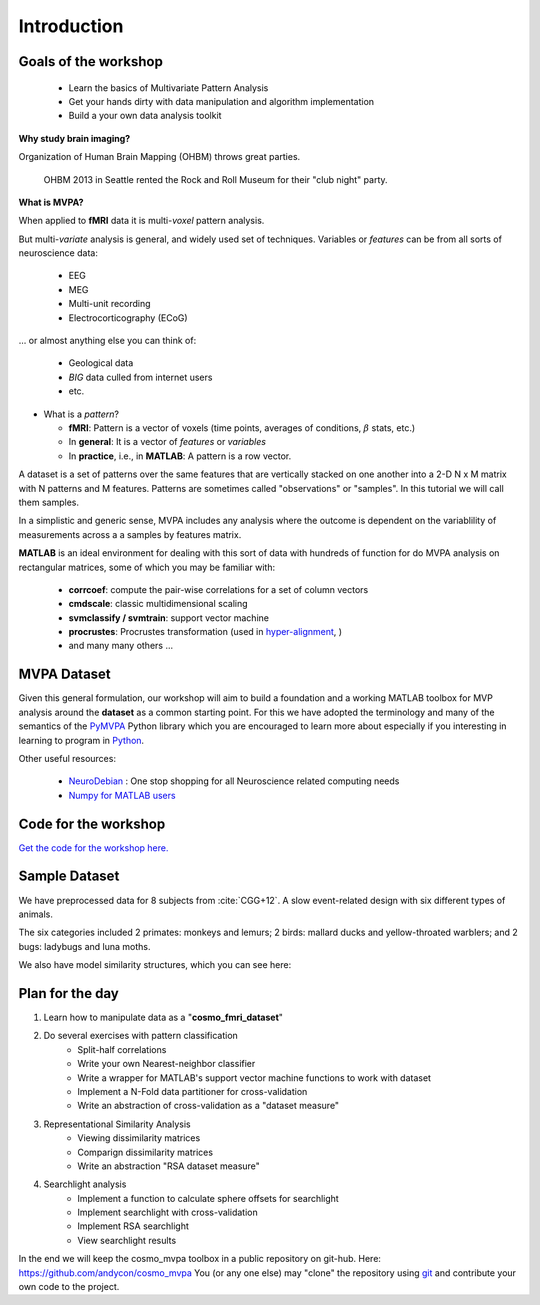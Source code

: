 .. intro

Introduction
============

Goals of the workshop
+++++++++++++++++++++

    * Learn the basics of Multivariate Pattern Analysis
    * Get your hands dirty with data manipulation and algorithm implementation
    * Build a your own data analysis toolkit


**Why study brain imaging?**


Organization of Human Brain Mapping (OHBM) throws great parties.

.. figure:: _static/hbm.jpg

    OHBM 2013 in Seattle rented the Rock and Roll Museum for their "club night" party.

**What is MVPA?**

When applied to **fMRI** data it is multi-*voxel* pattern analysis.

But multi-*variate* analysis is general, and widely used set of techniques. Variables or *features* can be from all sorts of neuroscience data:

    * EEG
    * MEG
    * Multi-unit recording
    * Electrocorticography (ECoG)

... or almost anything else you can think of:

    * Geological data
    * *BIG* data culled from internet users
    * etc.

* What is a *pattern*?

  * **fMRI**: Pattern is a vector of voxels (time points, averages of conditions, :math:`\beta` stats, etc.)
  * In **general**: It is a vector of *features* or *variables*
  * In **practice**, i.e., in **MATLAB**: A pattern is a row vector.

A dataset is a set of patterns over the same features that are vertically
stacked on one another into a 2-D N x M matrix with N patterns and M features.
Patterns are sometimes called "observations" or "samples".  In this tutorial we
will call them samples.

In a simplistic and generic sense, MVPA includes any analysis where the outcome
is dependent on the variablility of measurements across a a samples by features
matrix.

**MATLAB** is an ideal environment for dealing with this sort of data with
hundreds of function for do MVPA analysis on rectangular matrices, some of which
you may be familiar with:

    * **corrcoef**: compute the pair-wise correlations for a set of column vectors
    * **cmdscale**: classic multidimensional scaling
    * **svmclassify / svmtrain**: support vector machine
    * **procrustes**: Procrustes transformation (used in `hyper-alignment <http://haxbylab.dartmouth.edu/ppl/swaroop.html>`_, )
    * and many many others ...

MVPA Dataset
++++++++++++

Given this general formulation, our workshop will aim to build a foundation and
a working MATLAB toolbox for MVP analysis around the **dataset** as a common
starting point. For this we have adopted the terminology and many of the
semantics of the `PyMVPA <http://www.pymvpa.org/>`_ Python library which you are
encouraged to learn more about especially if you interesting in learning to
program in `Python <http://www.python.org/>`_.

Other useful resources:

    * `NeuroDebian <http://neuro.debian.net>`_ : One stop shopping for all Neuroscience related computing needs
    * `Numpy for MATLAB users <http://mathesaurus.sourceforge.net/matlab-numpy.html>`_


Code for the workshop
+++++++++++++++++++++

`Get the code for the workshop here. <http://discovery.dartmouth.edu/~aconnoll/cosmo_mvpa/_static/cosmo_mvpa_scripts.zip>`_

Sample Dataset
++++++++++++++

We have preprocessed data for 8 subjects from :cite:`CGG+12`.
A slow event-related design with six different types of animals.

.. image:: _static/fmri_design.png
    :width: 400px

The six categories included 2 primates: monkeys and lemurs; 2 birds: mallard ducks and yellow-throated warblers; and 2 bugs: ladybugs and luna moths.

We also have model similarity structures, which you can see here:

.. image:: _static/sim_sl.png
    :width: 600px

Plan for the day
++++++++++++++++

#. Learn how to manipulate data as a "**cosmo_fmri_dataset**"
#. Do several exercises with pattern classification
    * Split-half correlations
    * Write your own Nearest-neighbor classifier
    * Write a wrapper for MATLAB's support vector machine functions to work with
      dataset
    * Implement a N-Fold data partitioner for cross-validation
    * Write an abstraction of cross-validation as a "dataset measure"
#. Representational Similarity Analysis
    * Viewing dissimilarity matrices
    * Comparign dissimilarity matrices
    * Write an abstraction "RSA dataset measure"
#. Searchlight analysis
    * Implement a function to calculate sphere offsets for searchlight
    * Implement searchlight with cross-validation
    * Implement RSA searchlight
    * View searchlight results

In the end we will keep the cosmo_mvpa toolbox in a public repository on
git-hub.  Here: https://github.com/andycon/cosmo_mvpa You (or any one else) may
"clone" the repository using `git <http://git-scm.com/>`_ and contribute your
own code to the project.
